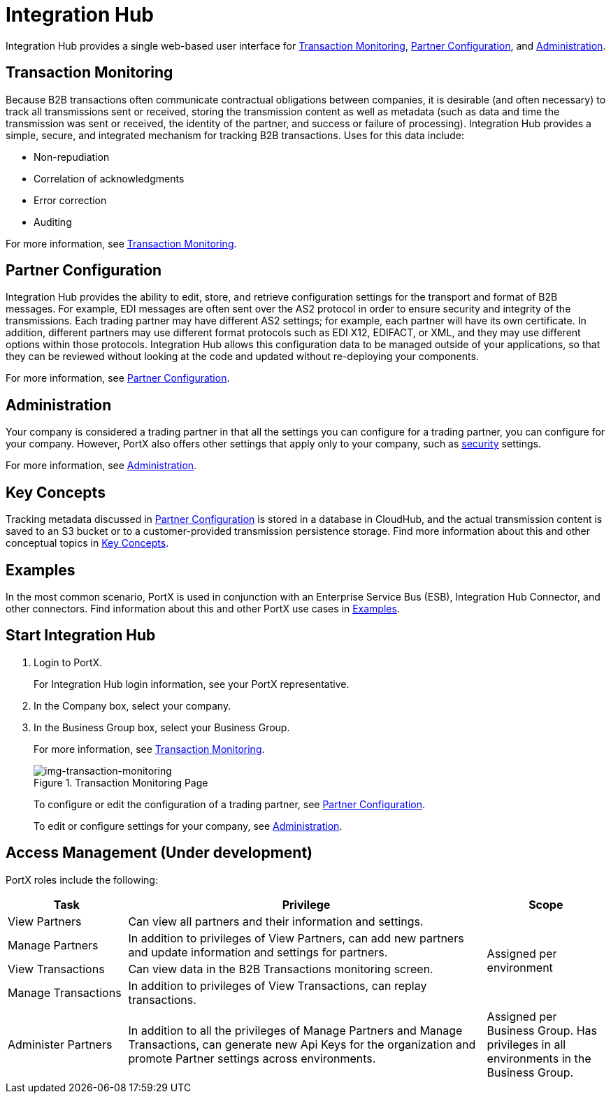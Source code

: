 = Integration Hub
:keywords: b2b, introduction, portal, partner, manager

Integration Hub provides a single web-based user interface for <<Transaction Monitoring>>, <<Partner Configuration>>, and <<Administration>>.

== Transaction Monitoring

Because B2B transactions often communicate contractual obligations between companies, it is desirable (and often necessary) to track all transmissions sent or received, storing the  transmission content as well as metadata (such as data and time the transmission was sent or received, the identity of the partner, and success or failure of processing). Integration Hub provides a simple, secure, and integrated mechanism for tracking B2B transactions. Uses for this data include:  

* Non-repudiation
* Correlation of acknowledgments
* Error correction
* Auditing

For more information, see xref:transaction-monitoring.adoc[Transaction Monitoring].

== Partner Configuration

Integration Hub provides the ability to edit, store, and retrieve configuration settings for the transport and format of B2B messages. For example, EDI messages are often sent over the AS2 protocol in order to ensure security and integrity of the transmissions. Each trading partner may have different AS2 settings; for example, each partner will have its own certificate. In addition, different partners may use different format protocols such as EDI X12, EDIFACT, or XML, and they may use different options within those protocols. Integration Hub allows this configuration data to be managed outside of your applications, so that they can be reviewed without looking at the code and updated without re-deploying your components.

For more information, see xref:partner-configuration.adoc[Partner Configuration].

== Administration

Your company is considered a trading partner in that all the settings you can configure for a trading partner, you can configure for your company. However, PortX also offers other settings that apply only to your company, such as xref:security.adoc[security] settings.

For more information, see xref:administration.adoc[Administration].

== Key Concepts

Tracking metadata discussed in <<Partner Configuration>> is stored in a database in CloudHub, and the actual transmission content is saved to an S3 bucket or to a customer-provided transmission persistence storage. Find more information about this and other conceptual topics in
xref:key-concepts.adoc[Key Concepts].


== Examples

In the most common scenario, PortX is used in conjunction with an Enterprise Service Bus (ESB), Integration Hub Connector, and other connectors. Find information about this and other PortX use cases in xref:examples.adoc[Examples].


////

. link:https://anypoint.mulesoft.com/apiplatform.adoc[Sign up] to use Anypoint Platform.
. Log into Anypoint Platform.
The xref:img-anypoint-platform-application-selection[] appears.

[[img-anypoint-platform-application-selection]]
image::anypoint-platform-application-selection.png[img-anypoint-platform-application-selection,title="Anypoint Platform Application Selection Page"]

[start=3]

. On the Anypoint Platform application selection screen, in the *Manage* drop-down listbox, click *Integration Hub*.
////

== Start Integration Hub

. Login to PortX.
+
For Integration Hub login information, see your PortX representative.

. In the Company box, select your company.
. In the Business Group box, select your Business Group. 
+
For more information, see  xref:transaction-monitoring.adoc[Transaction Monitoring].

+
[[img-transaction-monitoring]]
image::transaction-monitoring.png[img-transaction-monitoring,title="Transaction Monitoring Page"]
+

To configure or edit the configuration of a trading partner, see xref:partner-configuration.adoc[Partner Configuration].
+
To edit or configure settings for your company, see xref:administration.adoc[Administration].




== Access Management (Under development)



PortX roles include the following:

[%header,cols="1,3,1"]
|===
|Task |Privilege |Scope

|View Partners
|Can view all partners and their information and settings.
.4+.^|Assigned per environment

|Manage Partners
|In addition to privileges of View Partners, can add new partners and update information and settings for partners.

|View Transactions
|Can view data in the B2B Transactions monitoring screen.


|Manage Transactions
|In addition to privileges of View Transactions, can replay transactions.

|Administer Partners
|In addition to all the  privileges of Manage Partners and Manage Transactions, can generate new Api Keys for the organization and promote Partner settings across environments.
|Assigned per Business Group. Has privileges in all environments in the Business Group.

|===

////